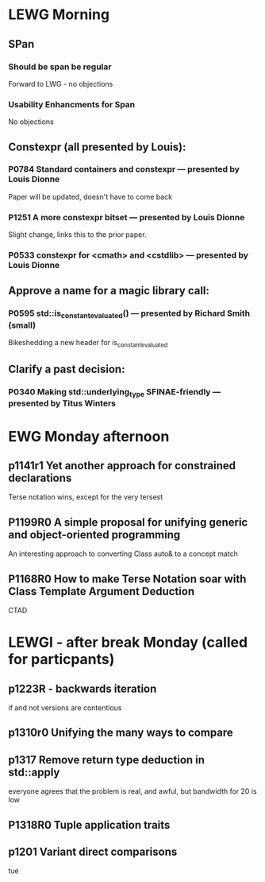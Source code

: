 * LEWG Morning
** SPan
*** Should be span be regular

Forward to LWG - no objections

*** Usability Enhancments for Span

No objections


** Constexpr (all presented by Louis):

*** P0784 Standard containers and constexpr — presented by Louis Dionne
   Paper will be updated, doesn't have to come back
*** P1251 A more constexpr bitset — presented by Louis Dionne
   Slight change, links this to the prior paper.

*** P0533 constexpr for <cmath> and <cstdlib> — presented by Louis Dionne



** Approve a name for a magic library call:

*** P0595 std::is_constant_evaluated() — presented by Richard Smith (small)

Bikeshedding a new header for is_constant_evaluated



** Clarify a past decision:

*** P0340 Making std::underlying_type SFINAE-friendly — presented by Titus Winters

* EWG Monday afternoon

** p1141r1 Yet another approach for constrained declarations
   Terse notation wins, except for the very tersest

** P1199R0	A simple proposal for unifying generic and object-oriented programming
   An interesting approach to converting Class auto& to a concept match

** P1168R0	How to make Terse Notation soar with Class Template Argument Deduction

   CTAD


* LEWGI - after break Monday (called for particpants)

** p1223R  -  backwards iteration
   if and not versions are contentious

** p1310r0 Unifying the many ways to compare

** p1317 Remove return type deduction in std::apply
   everyone agrees that the problem is real, and awful, but bandwidth for 20 is low

** P1318R0	Tuple application traits

** p1201 Variant direct comparisons
tue
